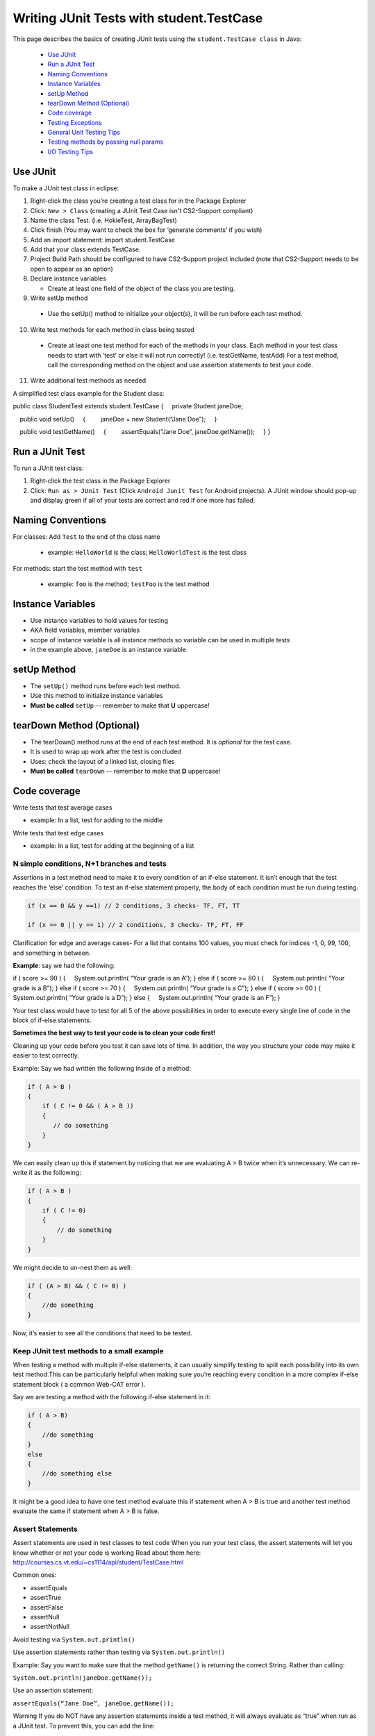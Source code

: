 .. This file is part of the OpenDSA eTextbook project. See
.. http://opendsa.org for more details.
.. Copyright (c) 2012-2020 by the OpenDSA Project Contributors, and
.. distributed under an MIT open source license.

.. avmetadata::
   :author: Bob Edmison

Writing JUnit Tests with student.TestCase
=========================================

This page describes the basics of creating JUnit tests using the ``student.TestCase class`` in Java:

  * `Use JUnit`_ 
  * `Run a JUnit Test`_
  * `Naming Conventions`_
  * `Instance Variables`_
  * `setUp Method`_
  * `tearDown Method (Optional)`_
  * `Code coverage`_
  * `Testing Exceptions`_
  * `General Unit Testing Tips`_
  * `Testing methods by passing null params`_
  * `I/O Testing Tips`_
  
Use JUnit
---------

To make a JUnit test class in eclipse:

1. Right-click the class you’re creating a test class for in the Package Explorer

2. Click: ``New > Class`` (creating a JUnit Test Case isn't CS2-Support compliant)

3. Name the class Test. (i.e. HokieTest, ArrayBagTest)

4. Click finish (You may want to check the box for ‘generate comments’ if you wish)

5. Add an import statement: import student.TestCase

6. Add that your class extends TestCase.

7. Project Build Path should be configured to have CS2-Support project included (note that CS2-Support needs to be open to appear as an option)

8. Declare instance variables

   - Create at least one field of the object of the class you are testing.

9. Write setUp method
  
  - Use the setUp() method to initialize your object(s), it will be run before each test method.

10. Write test methods for each method in class being tested
  
  - Create at least one test method for each of the methods in your class. Each method in your test class needs to start with ‘test’ or else it will not run correctly! (i.e. testGetName, testAdd) For a test method, call the corresponding method on the object and use assertion statements to test your code.

11. Write additional test methods as needed

A simplified test class example for the Student class:

.. code-block:: java

public class StudentTest extends student.TestCase
{
    private Student janeDoe;

    public void setUp()
    {
        janeDoe = new Student(“Jane Doe”);
    }

    public void testGetName()
    {
        assertEquals(“Jane Doe”, janeDoe.getName());
    }
}
    
    
Run a JUnit Test
----------------

To run a JUnit test class:

1. Right-click the test class in the Package Explorer

2. Click: ``Run as > JUnit Test`` (Click ``Android Junit Test`` for Android projects).  A JUnit window should pop-up and display green if all of your tests are correct and red if one more has failed.

Naming Conventions
------------------

For classes: Add ``Test`` to the end of the class name

  * example: ``HelloWorld`` is the class; ``HelloWorldTest`` is the test class
  
For methods: start the test method with ``test``

  * example: ``foo`` is the method; ``testFoo`` is the test method
  
  
Instance Variables
------------------

- Use instance variables to hold values for testing

- AKA field variables, member variables

- scope of instance variable is all instance methods so variable can be used in multiple tests

- in the example above, ``janeDoe`` is an instance variable

setUp Method
------------

- The ``setUp()`` method runs before each test method.

- Use this method to initialize instance variables

- **Must be called** ``setUp`` -- remember to make that **U** uppercase!

tearDown Method (Optional)
--------------------------

- The tearDown() method runs at the end of each test method. It is *optional* for the test case.

- It is used to wrap up work after the test is concluded

- Uses: check the layout of a linked list, closing files

- **Must be called** ``tearDown`` -- remember to make that **D** uppercase!


Code coverage
-------------
Write tests that test average cases

- example: In a list, test for adding to the middle

Write tests that test edge cases
 
- example: In a list, test for adding at the beginning of a list


N simple conditions, N+1 branches and tests
*******************************************
Assertions in a test method need to make it to every condition of an if-else statement. It isn’t enough that the test reaches the ‘else’ condition. To test an if-else statement properly, the body of each condition must be run during testing.

.. code-block:: java

  if (x == 0 && y ==1) // 2 conditions, 3 checks- TF, FT, TT

  if (x == 0 || y == 1) // 2 conditions, 3 checks- TF, FT, FF
 

Clarification for edge and average cases- For a list that contains 100 values, you must check for indices -1, 0, 99, 100, and something in between.

**Example**: say we had the following:

.. code-block:: java

if ( score >= 90 )
{
    System.out.println( “Your grade is an A”);
}
else if ( score >= 80 )
{
    System.out.println( “Your grade is a B”);
}
else if ( score >= 70 )
{
    System.out.println( “Your grade is a C”);
}
else if ( score >= 60 )
{
    System.out.println( “Your grade is a D”);
}
else
{
    System.out.println( “Your grade is an F”);
}
    
Your test class would have to test for all 5 of the above possibilities in order to execute every single line of code in the block of if-else statements.

**Sometimes the best way to test your code is to clean your code first!**

Cleaning up your code before you test it can save lots of time. In addition, the way you structure your code may make it easier to test correctly.

Example: Say we had written the following inside of a method:

.. code-block:: java

    if ( A > B )
    {
        if ( C != 0 && ( A > B ))
        {
           // do something
        }
    }
    
We can easily clean up this if statement by noticing that we are evaluating A > B twice when it’s unnecessary. We can re-write it as the following: 

.. code-block:: java

    if ( A > B )
    {
        if ( C != 0)
        {
            // do something
        }    
    }
    
We might decide to un-nest them as well:

.. code-block:: java

    if ( (A > B) && ( C != 0) )
    {
        //do something
    }
    
Now, it’s easier to see all the conditions that need to be tested.

Keep JUnit test methods to a small example
******************************************

When testing a method with multiple if-else statements, it can usually simplify testing to split each possibility into its own test method.This can be particularly helpful when making sure you’re reaching every condition in a more complex if-else statement block ( a common Web-CAT error ).

Say we are testing a method with the following if-else statement in it:

.. code-block:: java

    if ( A > B)
    {
        //do something
    }
    else
    {
        //do something else
    }
    
It might be a good idea to have one test method evaluate this if statement when A > B is true and another test method evaluate the same if statement when A > B is false.

Assert Statements
*****************

Assert statements are used in test classes to test code
When you run your test class, the assert statements will let you know whether or not your code is working
Read about them here: http://courses.cs.vt.edu/~cs1114/api/student/TestCase.html

Common ones:

* assertEquals

* assertTrue

* assertFalse

* assertNull

* assertNotNull

Avoid testing via ``System.out.println()``

Use assertion statements rather than testing via ``System.out.println()``

Example: Say you want to make sure that the method ``getName()`` is returning the correct String. Rather than calling:

``System.out.println(janeDoe.getName());``

Use an assertion statement:

``assertEquals(“Jane Doe”, janeDoe.getName());``

Warning If you do NOT have any assertion statements inside a test method, it will always evaluate as “true” when run as a JUnit test. To prevent this, you can add the line:

``fail("Not yet implemented");``

inside of a test method you haven't completed yet.

Testing Exceptions
------------------
**If you throw them, then catch them in your testing!**

Use a ``try-catch`` block in your testing to check if your code has thrown the right exception. In your try block, you should call the method that results in an exception being thrown. The catch block should catch the exception thrown. Then assert that the exception exists, is the correct exception, and (if applicable) contains the correct message.

**Example**: Say you are trying to access an element in a data structure that cannot be accessed by using an iterator object, so you are testing to check if a NoSuchElementException is thrown with the message “There are no more elements left to iterate over.”. The following inside of a test method will determine if you caught the right exception correctly:

**Example**:

.. code-block:: java

    Exception thrown = null;

    try
    {
        //call the method that should throw a NoSuchElementException
        iterate.next();
    }
    catch (Exception exception)
    {
        //”Catch” and store the exception
        thrown = exception;
    }
    //assert that an exception was thrown
    assertNotNull(thrown);
    
    //assert that the correct exception was thrown
    assertTrue(thrown instanceof NoSuchElementException);
    
    //Check the message of the exception is correct
    assertEquals(thrown.getMessage(), "There are no more elements left to iterate over.");
    

Testing toArray() methods
*************************

The ``toArray()`` method returns an Object array containing each element found in a given collection.

Testing the ``toArray()`` method requires that we confirm that the actual array of Objects returned by the method matches an expected array of Objects. 

Note that the ``assertEquals`` and ``assertTrue`` methods **do NOT** provide a mechanism to readily compare two arrays.  
We therefore cannot simply perform the following:

.. code-block:: java

    Object[] expectedArray = {"A","B","C","D"};
    
    Object[] actualArray = {"A","B","C","D"};
    
    assertEquals(expectedArray, actualArray);
        
Using the assert in this manner would result in a failed test and an ``AssertionFailedError`` (see image below).

.. odsafig:: Images/eclipse_failure_trace.png
   :align: center
   :figwidth: 90%
 

nor can we use:

.. code-block:: java

    assertTrue( expectedArray.equals( actualArray) );

We need therefore need an alternative option.

One approach is to iterate through the elements of each array, comparing each element in one array with the corresponding element in the other array. If any pair do not match then we can conclude that the two arrays are not equal and therefore return false.  Note that we must check ALL of the elements of an array against their counterparts before we can determine if they are equal or not.  They will only be equal if we did not encounter any two pairs that were not equal to each other. In this case, for example, we would start by comparing the elements at index 0, i.e. compare ``expectedArray[0]`` against ``actualArray[0]``,then index 1, i.e. compare ``expectedArray[1]`` against ``actualArray[1]``, and so on until completed.

Consider using the ``for`` loop to help with such a task.

General Unit Testing Tips
-------------------------
Debugging a broken test can be tedious, especially in bigger projects.  To make the process easier on yourself, Make sure each test case covers exactly 1 logical component.  For instance let’s consider this abbreviated form of our Hokie class:

.. code-block:: java

    public class Hokie {
        private String pid;
        private String hometown;
        private int graduationYear;
        private int DOBYear;
    
        public boolean setDOBYear(int year) {
            if (year > 0 && (year < 3000)) {
                DOBYear = year;
                return true;
            }
            return false;
        }
    
    
        public String toString() {
            return pid;
        }
    }
    
We could create a test case like this: 

.. code-block:: java

    public void test1(){
        // Tests setDOBYear
        assertTrue(elena.setDOBYear(1968));
        assertEquals(1968,elena.getDOBYear());
        assertFalse(john.setDOBYear(12031995));
    
    
        // tests toString
        Hokie gobbler = new Hokie("gobbledee",1973);
        assertEquals("gobbledee",gobbler.toString());
    }
     
    
     public void test1(){
           // Tests setDOBYear
           assertTrue(elena.setDOBYear(1968));
           assertEquals(1968,elena.getDOBYear());
           assertFalse(john.setDOBYear(12031995));
    
    
           // tests toString
           Hokie gobbler = new Hokie("gobbledee",1973);
           assertEquals("gobbledee",gobbler.toString());
    }
 

However if ``test1`` fails, to debug it you now must consider a potential error in the test or a potential error in the ``setDOBYear()`` method or in the ``getDOBYear()`` method or in the ``toString()`` method.  Eclipse will direct you to the line that failed but that may not always tell you where the problem actually started!  Either way, it's good practice to write a test method for 1 and only 1 logical component of your code.  Dividing these two into separate tests will make debugging easier down the road.  

In bigger programs, it may not be enough to make 1 test per method either.  Consider the following code:

.. code-block:: java

    public int foo(int x, int y){
      for (int i = 0; i<10; i++){
        x+=i;
        if (x%3 ==0){
          x++;
        }
        y *= i;
      }
      if (x%2 == 0){
        return x;
      }else if (y%2 == 0){
        return y;
      }
      return 0;
    }

You may find it easier to write one test case that handles the logic inside the for loop and a separate test case for the conditionals outside of it.  That way if one fails, you know exactly where in your code to look!



Testing methods by passing null params 
--------------------------------------

As a general rule when setting up a test case which requires the passing of a null to a method, you should refrain from passing null directly since this would result in a style deduction when submitted to Web-CAT.

For example the test: 
.. code-block:: java
    
    assertFalse( someNonNullObject.equals( null ) );

Would return a style error when submitted to Web-CAT.

To avoid this you should instead create another object (be sure to name it appropriately), set it to ``null``, then pass that object to the method being tested.  
For example:

.. code-block:: java

    SomeObject nonNullObject = new SomeObject (...);
    
    SomeObject nullObject = null;
    
    assertFalse( nonNullObject.equals( nullObject ) );



I/O Testing Tips
----------------

This section contains information about how to write test cases for input and output.

The sample code included here presumes that you are using ``student.TestCase`` as the base class for your JUnit tests, not ``junit.framework.TestCase``. The ``student.TestCase`` class provides a number of extra methods for testing that are particularly helpful where I/O is concerned.

**Tip 1: Use a PrintWriter for Textual Output**

When your program needs to generate output, it often seems easy to hardcode in a specific destination--a particular file, ``System.out``, or some other destination. Unfortunately, this has two drawbacks:

 - It makes your code less flexible, since the choice of where output will go is hardcoded in, and cannot be easily changed. In fact, the general principle of separating design choices about input/output (including both destination choices and formats) from design choices about how to process data go back 40 years!

 - Because it is difficult to retarget the output to a different destination, it is also harder to test, since it is more work to "get hold of" the generated output inside a test case in order to check that it is correct.

A better strategy is to write all output generation so that it targets a common output stream class, rather than a specific destination, so that any suitable stream instance can be supplied. In Java's IO library, the PrintWriter class is perfect for this. A PrintWriter represents a textual output stream, and you can create a PrintWriter for any conceivable destination to which textual output may be sent.

So use a ``PrintWriter`` instead of hard-coding your destination.

**Tip 2: Use a Scanner for Textual Input**

When your program needs to read textual input, it often seems easy to hardcode in a specific souce--System.in, a particular file, or some other source. Unfortunately, this has two drawbacks:

It makes your code less flexible, since the choice of where input comes from is hardcoded in, and cannot be easily changed. In fact, the general principle of separating design choices about input/output (including both destination choices and formats) from design choices about how to process data go back 40 years!

Because it is difficult to retarget the input so that it comes from a different source, it is also harder to test, since it is more work to provide "canned" input inside a test case in order to check your program's behavior.

A better strategy is to write all input reading so that it targets a common input stream class, rather than a specific source, so that any suitable stream instance can be supplied. In Java's IO library, the Scanner class is perfect for this. A Scanner represents a textual input stream, and you can create a Scanner for any conceivable source from which textual input may be read.

So use a ``Scanner`` instead of hard-coding your input source.

**Tip 3: Writing Test Cases with PrintWriters and Scanners**

The ``student.TestCase`` class provides several helper methods that make the job of testing I/O-based code that uses ``PrintWriter`` or ``Scanner`` easier. Let's look at an example. Suppose you have a simple class like this:

.. code-block:: java

    import java.io.PrintWriter;
    
    public class OutputExample1
    {
        public void doit(PrintWriter out)
        {
            out.println("hello world");
        }
    }

To test this, you somehow need to create a ``PrintWriter`` pass it into the method, then extract the string contents when you are done so you can check that it is correct. The ``student.TestCase`` class provides a useful method called ``out()`` that provides access to a built-in ``PrintWriter`` you can use for testing. This built-in ``PrintWriter``` has the following features:

 - It is automatically created for you and available for use.

 - It's contents are automatically cleared for each test case, so it always starts fresh.

 - Unlike a regular ``PrintWriter``, this one provides a ``getHistory()`` method that allows you easy access to the full content of what has been sent to it.

While all ``PrintWriter`` s use the host operating system's native idea of a line separator sequence when you call ``println()``, the ``getHistory()`` method always returns content where newlines are represented by a linefeed character (written as "\n" in Java text strings), so you can check generated output without considering platform differences.

You can write test cases using ``out()`` like this:

.. code-block:: java
    
    public void testExample1()
    {
    
        OutputExample1 example = new OutputExample1();
        example.doit(out());
        assertEquals("hello world\n", out().getHistory());
    }
    
Now, suppose you are using a Scanner for input. Consider this example:

.. code-block:: java

    import java.io.PrintWriter;
    import java.util.Scanner;
    
    public class OutputExample2
    
    {
        public void doit(Scanner in, PrintWriter out)
        {
            String line = in.nextLine();
            out.println(line);
        }
    
    }
    
The ``student.TestCase`` class provides a built-in ``Scanner`` accessible through a method called ``in()``, together with a method called ``setIn()`` that allows you to set the contents of this ``Scanner``. So you can write test cases like this:

.. code-block:: java

    public void testExample2()
    {
        setIn("hello\n");
        OutputExample2 example = new OutputExample2();
        example.doit(in(), out());
        assertEquals("hello\n", out().getHistory());
    }
    
Use ``setIn()``, ``in()``, and ``out()`` to write test cases for any code that uses a``Scanner`` or ``PrintWriter``.

**Tip 4: Writing Test Cases with ``System.out``**

Although it is better if your classes use ``PrintWriter`` objects for output, often your main program will specifically point such code to produce output on ``System.out``. So, how do you test ``main()``, when its output goes to System.out?

The ``student.TestCase`` class provides a helper method that makes this as easy as testing output with a ``PrintWriter``. Suppose you have a simple class like this:

.. code-block:: java

    public class OutputExample3
    {
        public static void main(String[] args)
            {
                System.out.println("hello world");
            }
    }
    
To test this, you somehow need to capture the output that is generated on ``System.out``. The ``student.TestCase`` class provides a useful method called ``systemOut()`` that provides access to a more sophisticated object that also represents ``System.out``. This smarter object provides the following features:

- It's contents are automatically cleared for each test case, so it always starts fresh. Regardless of how much output shows up on the terminal, your test will only see output generated during that individual test.

- Unlike ``System.out``, the object returned by ``systemOut()`` provides a ``getHistory()`` method that allows you easy access to the full content of what has been sent to ``System.out`` by any part of your code. Normally, this is the only way you would use ``systemOut()``--to get its history.

- While ``System.out`` uses the host operating system's native idea of a line separator sequence when you call ``println()``, the ``getHistory()`` method always returns content where newlines are represented by a linefeed character (written as "\n" in Java text strings), so you can check generated output without considering platform differences.

You can write test cases using systemOut() like this:

.. code-block:: java

    public void testExample3()
    {
        OutputExample3.main(null);
        assertEquals("hello world\n", systemOut().getHistory());
    }

**Tip 5: Writing Test Cases with ``System.in``**

If you have code (like ``main()``) that directly reads from ``System.in``, testing it can be a challenge. In order to provide input, someone has to type something at the keyboard ... or do they?

In a manner similar to the strategy described above for testing with Scanner objects, the ``student.TestCase`` class also provides a handy ``setSystemIn()`` method you can use to set the contents available for reading from ``System.in``. You can use it as follows:

.. code-block:: java

    public void testExample4()
    {
        // Provide the content to be read from System.in
        setSystemIn("line 1\nline 2 with more words\n");
    
        // Call main()
        SomeClass.main(...);
    
        // Make an assertion about what appeared on System.out
        assertEquals("some output\n", out().getHistory());
    }
    
**Tip 6: Place Long Strings on Multiple Lines**

When you are writing a string literal in a test case, and that string literal represents the input sequence or expected output for your program, sometimes it may be quite long. Remember two things. First, don't forget that you can break string literals into multiple sections that are combined by the + operator (which concatenates strings). This is vitally important to keep long strings more readable. Further, remember that you do need to include \n to represent each and every newline in your string--writing a string literal across multiple lines does not imply that the string itself contains a newline!

Suppose your program produces this output, and you want to write it as a string literal:
.. code-block:: text 

    The quick brown
    
    fox jumps over
    
    the lazy
    
    dog.
    
In an assertion, you might write it this way:

.. code-block:: java

    assertEquals(
         "The quick brown\n"
        + "fox jumps over\n"
        + "the lazy\n"
        + "dog.\n",
        systemOut().getHistory());
    
**Tip 7: Testing Strings that Might Differ Insignificantly**

Sometimes, when comparing strings, you are not concerned with character-for-character equality, since some differences might not be important (for example, capitalization or spacing). If you are in this situation, the ``student.TestCase`` class provides a method similar to ``assertEquals()`` called ``assertFuzzyEquals()``. You use it exactly the same way you use ``assertEquals()``, except that it only works to compare string values. When it does compare string values, it ignores the following:

- Differences in capitalization

- Differences in the way newlines are represented (e.g., Windows vs. Linux line endings)

- Differences in punctuation (anything that is not a letter, digit, underscore, or whitespace)

- Differences in the amount of whitespace separating words (i.e., any sequence of spaces, tabs, or other whitespace characters except newlines are treated as if it was a single space character)

- The presence or absence of any whitespace at the beginning or end of each line

- The presence or absence of any trailing newlines or blank lines at the end

With some additional commands, it is possible for this fuzzy comparison to also ignore all whitespace (not just differences in amount), ignore all blank lines, or ignore all line boundaries altogether, but these are not the default behavior. If you need assistance with this, ask on the forum.

Any comparison methods provided by the student.TestCase class that include the word "Fuzzy" in their name provide this same feature.

**Tip 8: Testing Fragments of Your Output**

Regardless of the output destination your program uses, sometimes it can be a challenge to make assertions about the results that are produced. In the examples above, it is fairly easy to write the exact, character-for-character output that is expected, and check that the output is letter-perfect in every way. However, what are you to do if the output produced by your program is different on every run? Or what if it is far too long to conveniently write the entire output?

In these situations, you may want to "spot test" some parts of your output without providing the complete contents. For example, suppose your program produces the following output:

.. code-block:: java

    The quick brown

    fox jumps over

    the lazy

    dog

The ``student.TestCase`` provides a helper method called ``contains()`` that you can use in a test like this:

.. code-block:: java

    assertTrue(contains(
        systemOut().getHistory(),
        "brown",
        "fox",
        "lazy",
        "dog"));
        
            
The meaning of ``contains()`` is similar to the meaning of the method ``contains()`` provided by the ``String`` class, but extended to multiple arguments. In addition to the first argument--the string to search--you can provide as many substrings to look for as you like. The ``contains()`` method will return true if and only if every one of the specified substrings is found in the specified order in the string you are searching. The ``contains()`` method does not care what comes between the substrings, so they could be immediately adjacent to each other, or arbitrarily far apart. All it cares about is that every single one is present, and that they are present in the exact order you list them.

You can use ``contains()`` to spot check key portions of your output, without having to list the entire output verbatim.
